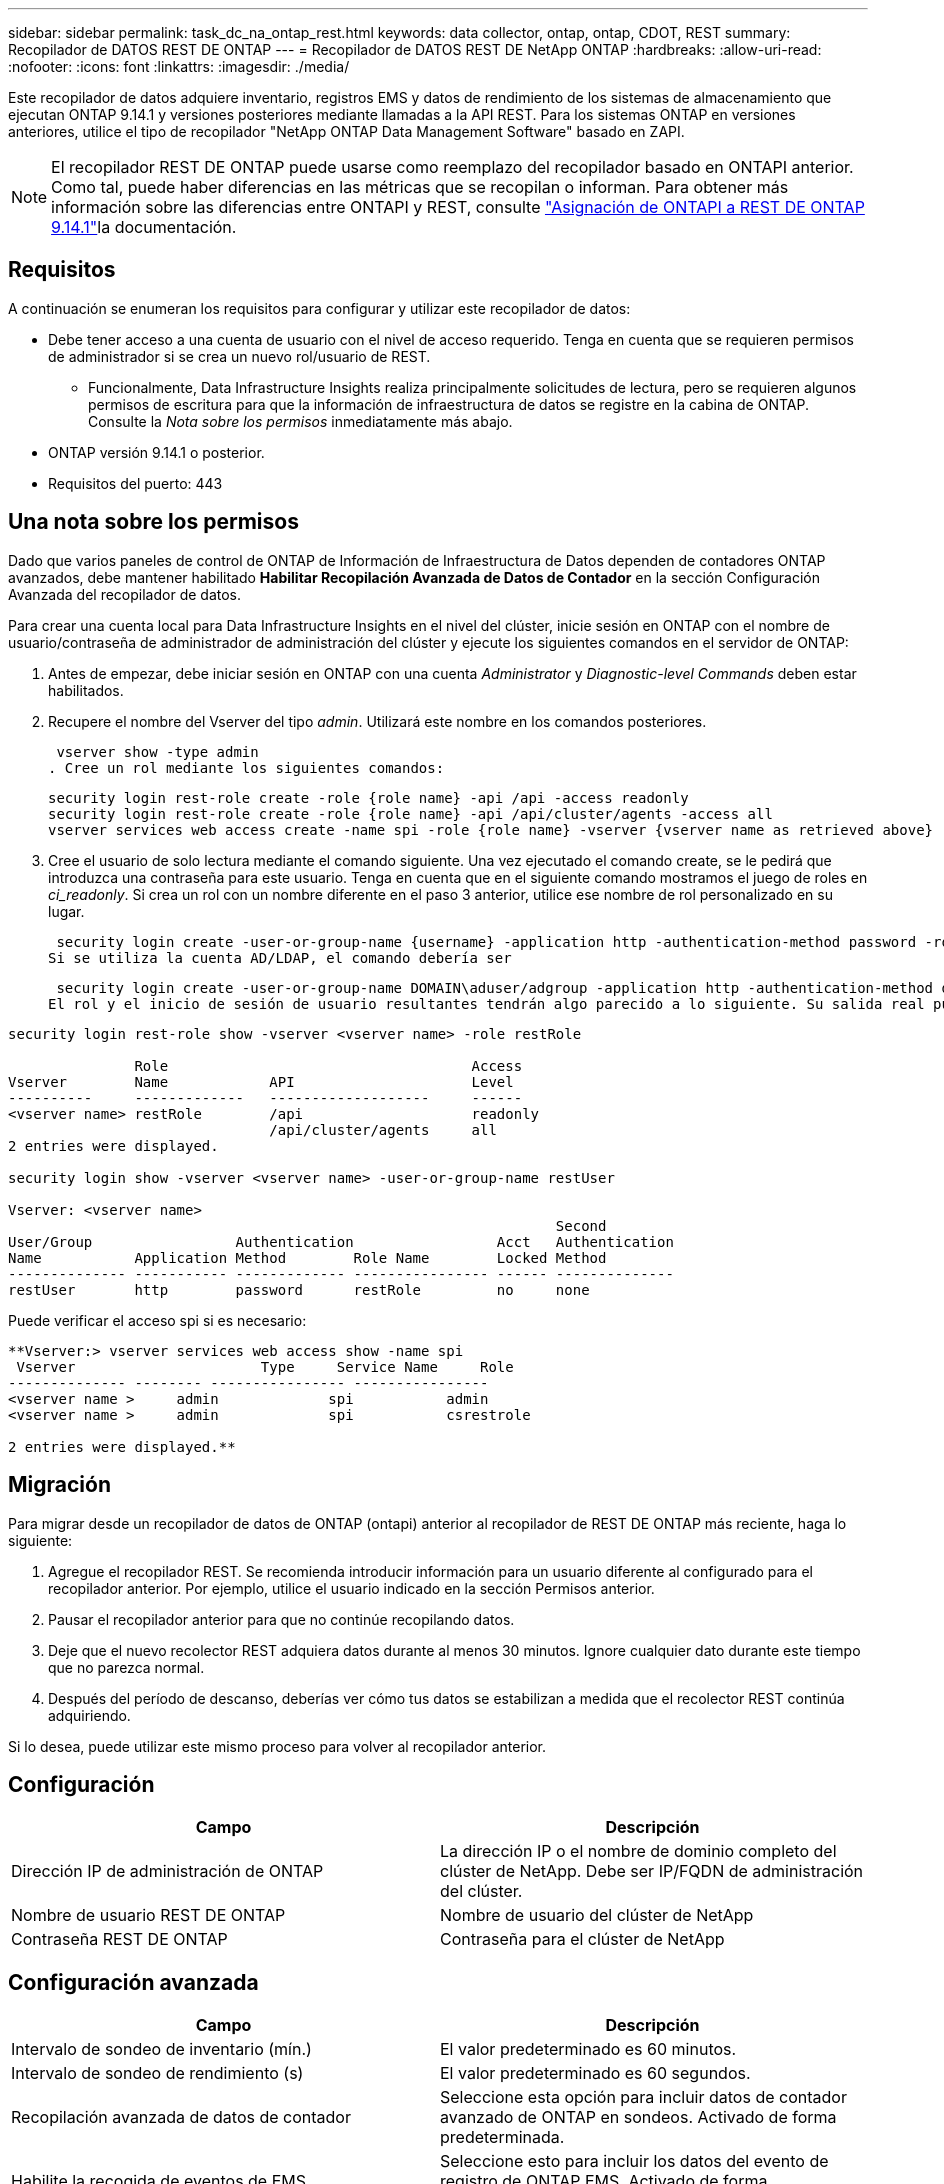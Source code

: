---
sidebar: sidebar 
permalink: task_dc_na_ontap_rest.html 
keywords: data collector, ontap, ontap, CDOT, REST 
summary: Recopilador de DATOS REST DE ONTAP 
---
= Recopilador de DATOS REST DE NetApp ONTAP
:hardbreaks:
:allow-uri-read: 
:nofooter: 
:icons: font
:linkattrs: 
:imagesdir: ./media/


[role="lead"]
Este recopilador de datos adquiere inventario, registros EMS y datos de rendimiento de los sistemas de almacenamiento que ejecutan ONTAP 9.14.1 y versiones posteriores mediante llamadas a la API REST.  Para los sistemas ONTAP en versiones anteriores, utilice el tipo de recopilador "NetApp ONTAP Data Management Software" basado en ZAPI.


NOTE: El recopilador REST DE ONTAP puede usarse como reemplazo del recopilador basado en ONTAPI anterior. Como tal, puede haber diferencias en las métricas que se recopilan o informan. Para obtener más información sobre las diferencias entre ONTAPI y REST, consulte link:https://docs.netapp.com/us-en/ontap-restmap-9141/index.html["Asignación de ONTAPI a REST DE ONTAP 9.14.1"]la documentación.



== Requisitos

A continuación se enumeran los requisitos para configurar y utilizar este recopilador de datos:

* Debe tener acceso a una cuenta de usuario con el nivel de acceso requerido. Tenga en cuenta que se requieren permisos de administrador si se crea un nuevo rol/usuario de REST.
+
** Funcionalmente, Data Infrastructure Insights realiza principalmente solicitudes de lectura, pero se requieren algunos permisos de escritura para que la información de infraestructura de datos se registre en la cabina de ONTAP. Consulte la _Nota sobre los permisos_ inmediatamente más abajo.


* ONTAP versión 9.14.1 o posterior.
* Requisitos del puerto: 443




== Una nota sobre los permisos

Dado que varios paneles de control de ONTAP de Información de Infraestructura de Datos dependen de contadores ONTAP avanzados, debe mantener habilitado *Habilitar Recopilación Avanzada de Datos de Contador* en la sección Configuración Avanzada del recopilador de datos.

Para crear una cuenta local para Data Infrastructure Insights en el nivel del clúster, inicie sesión en ONTAP con el nombre de usuario/contraseña de administrador de administración del clúster y ejecute los siguientes comandos en el servidor de ONTAP:

. Antes de empezar, debe iniciar sesión en ONTAP con una cuenta _Administrator_ y _Diagnostic-level Commands_ deben estar habilitados.
. Recupere el nombre del Vserver del tipo _admin_. Utilizará este nombre en los comandos posteriores.
+
 vserver show -type admin
. Cree un rol mediante los siguientes comandos:
+
....
security login rest-role create -role {role name} -api /api -access readonly
security login rest-role create -role {role name} -api /api/cluster/agents -access all
vserver services web access create -name spi -role {role name} -vserver {vserver name as retrieved above}
....
. Cree el usuario de solo lectura mediante el comando siguiente. Una vez ejecutado el comando create, se le pedirá que introduzca una contraseña para este usuario. Tenga en cuenta que en el siguiente comando mostramos el juego de roles en _ci_readonly_. Si crea un rol con un nombre diferente en el paso 3 anterior, utilice ese nombre de rol personalizado en su lugar.


 security login create -user-or-group-name {username} -application http -authentication-method password -role {role name}
Si se utiliza la cuenta AD/LDAP, el comando debería ser

 security login create -user-or-group-name DOMAIN\aduser/adgroup -application http -authentication-method domain -role ci_readonly
El rol y el inicio de sesión de usuario resultantes tendrán algo parecido a lo siguiente. Su salida real puede variar:

[listing]
----
security login rest-role show -vserver <vserver name> -role restRole

               Role                                    Access
Vserver        Name            API                     Level
----------     -------------   -------------------     ------
<vserver name> restRole        /api                    readonly
                               /api/cluster/agents     all
2 entries were displayed.

security login show -vserver <vserver name> -user-or-group-name restUser

Vserver: <vserver name>
                                                                 Second
User/Group                 Authentication                 Acct   Authentication
Name           Application Method        Role Name        Locked Method
-------------- ----------- ------------- ---------------- ------ --------------
restUser       http        password      restRole         no     none
----
Puede verificar el acceso spi si es necesario:

[listing]
----
**Vserver:> vserver services web access show -name spi
 Vserver                      Type     Service Name     Role
-------------- -------- ---------------- ----------------
<vserver name >     admin             spi           admin
<vserver name >     admin             spi           csrestrole

2 entries were displayed.**
----


== Migración

Para migrar desde un recopilador de datos de ONTAP (ontapi) anterior al recopilador de REST DE ONTAP más reciente, haga lo siguiente:

. Agregue el recopilador REST. Se recomienda introducir información para un usuario diferente al configurado para el recopilador anterior. Por ejemplo, utilice el usuario indicado en la sección Permisos anterior.
. Pausar el recopilador anterior para que no continúe recopilando datos.
. Deje que el nuevo recolector REST adquiera datos durante al menos 30 minutos. Ignore cualquier dato durante este tiempo que no parezca normal.
. Después del período de descanso, deberías ver cómo tus datos se estabilizan a medida que el recolector REST continúa adquiriendo.


Si lo desea, puede utilizar este mismo proceso para volver al recopilador anterior.



== Configuración

[cols="2*"]
|===
| Campo | Descripción 


| Dirección IP de administración de ONTAP | La dirección IP o el nombre de dominio completo del clúster de NetApp. Debe ser IP/FQDN de administración del clúster. 


| Nombre de usuario REST DE ONTAP | Nombre de usuario del clúster de NetApp 


| Contraseña REST DE ONTAP | Contraseña para el clúster de NetApp 
|===


== Configuración avanzada

[cols="2*"]
|===
| Campo | Descripción 


| Intervalo de sondeo de inventario (mín.) | El valor predeterminado es 60 minutos. 


| Intervalo de sondeo de rendimiento (s) | El valor predeterminado es 60 segundos. 


| Recopilación avanzada de datos de contador | Seleccione esta opción para incluir datos de contador avanzado de ONTAP en sondeos. Activado de forma predeterminada. 


| Habilite la recogida de eventos de EMS | Seleccione esto para incluir los datos del evento de registro de ONTAP EMS. Activado de forma predeterminada. 


| Intervalo de sondeo de EMS (seg) | El valor predeterminado es 60 segundos. 
|===


== Terminología

Información de la infraestructura de datos adquiere datos de inventario, registros y rendimiento del recopilador de datos de ONTAP. Para cada tipo de activo adquirido, se muestra la terminología más común utilizada para el activo. Al ver o solucionar problemas de este recopilador de datos, tenga en cuenta la siguiente terminología:

[cols="2*"]
|===
| Plazo del proveedor/modelo | Término de información sobre la infraestructura de datos 


| Disco | Disco 


| Grupo RAID | Grupo de discos 


| Clúster | Reducida 


| Nodo | Nodo de almacenamiento 


| Agregado | Pool de almacenamiento 


| LUN | Volumen 


| Volumen | Volumen interno 


| Máquina virtual de almacenamiento/Vserver | Máquina virtual de almacenamiento 
|===


== Terminología de gestión de datos ONTAP

Los siguientes términos se aplican a objetos o referencias que puede encontrar en las páginas de destino de activos de almacenamiento para la gestión de datos de ONTAP. Muchos de estos términos también se aplican a otros recopiladores de datos.



=== Reducida

* Model: Una lista delimitada por comas de los nombres de modelo de nodos discretos únicos dentro de este clúster. Si todos los nodos de los clústeres tienen el mismo tipo de modelo, solo aparecerá un nombre de modelo.
* Proveedor: El mismo nombre de proveedor que se vería si estuviera configurando un nuevo origen de datos.
* Número de serie: El UUID de la cabina
* IP: Generalmente serán las IP o los hostname tal como están configurados en el origen de datos.
* Versión de microcódigo: Firmware.
* Capacidad bruta: Suma base 2 de todos los discos físicos del sistema, sin importar su función.
* Latencia: Representación de lo que experimentan las cargas de trabajo a las que se enfrentan el host, tanto en lecturas como escrituras. Lo ideal es que Data Infrastructure Insights obtenga este valor directamente pero este no es el caso. En lugar de que la cabina que ofrece esta opción, Data Infrastructure Insights suele realizar un cálculo ponderado por IOPS derivado de las estadísticas de los volúmenes internos individuales.
* Rendimiento: Agregado de volúmenes internos. Administración: Puede contener un hipervínculo para la interfaz de gestión del dispositivo. Creado mediante programación por el origen de datos de Data Infrastructure Insights como parte de los informes de inventario.




=== Pool de almacenamiento

* Almacenamiento: En qué cabina de almacenamiento vive este pool. Obligatorio.
* Tipo: Valor descriptivo de una lista de posibilidades enumeradas. La mayoría de las veces será “agregado” o “grupo RAID”.
* Nodo: Si la arquitectura de esta cabina de almacenamiento pertenece a un nodo de almacenamiento específico, su nombre se verá aquí como un hipervínculo a su propia página de destino.
* Utiliza Flash Pool – Sí/no valor – ¿este pool basado en SATA/SAS tiene SSD utilizados para la aceleración del almacenamiento en caché?
* Redundancia: Esquema de protección o nivel de RAID. RAID_DP es de doble paridad, RAID_TP es de triple paridad.
* Capacidad: Los valores aquí son los lógicos utilizados, la capacidad utilizable y la capacidad total lógica, así como el porcentaje utilizado en estos.
* Capacidad sobreasignada: Si se utilizan tecnologías de eficiencia, se asignó una suma total de capacidades de volumen o volumen interno mayores que la capacidad lógica del pool de almacenamiento, el valor del porcentaje será mayor que 0 %.
* Snapshot: Las capacidades Snapshot se utilizan y en total, si su arquitectura de pool de almacenamiento dedica parte de su capacidad a los segmentos, en exclusiva para los snapshots. Es probable que las configuraciones de ONTAP en MetroCluster lo muestren, mientras que otras configuraciones de ONTAP son menos.
* Aprovechamiento: Un valor de porcentaje que muestra el mayor porcentaje de ocupación de disco de cualquier disco que contribuye a la capacidad de este pool de almacenamiento. El uso de discos no tiene necesariamente una fuerte correlación con el rendimiento de las cabinas. El aprovechamiento puede ser elevado debido a la recompilación de discos, a actividades de deduplicación, etc. en ausencia de cargas de trabajo dirigidas por el host. Además, las implementaciones de replicación de muchas matrices pueden impulsar el uso del disco sin mostrar como volumen interno o carga de trabajo de volumen.
* IOPS: La suma de IOPS de todos los discos que contribuyen a la capacidad de este pool de almacenamiento. Rendimiento: La suma del rendimiento de todos los discos que contribuyen a la capacidad de este pool de almacenamiento.




=== Nodo de almacenamiento

* Almacenamiento: ¿De qué cabina de almacenamiento forma parte este nodo? Obligatorio.
* Partner de ALTA DISPONIBILIDAD: En las plataformas en las que un nodo se conmuta al nodo de respaldo uno y solo otro, normalmente se verá aquí.
* Estado: Estado del nodo. Solo disponible cuando la matriz está lo suficientemente sana para ser inventariada por una fuente de datos.
* Model: Nombre de modelo del nodo.
* Versión: Nombre de versión del dispositivo.
* Número de serie: El número de serie del nodo.
* Memoria: Memoria base 2 si está disponible.
* Uso: En ONTAP, se trata de un índice de tensión de la controladora de un algoritmo propio. Con cada encuesta de rendimiento, se informará de una cifra entre 0 y 100 % que es la más alta entre la contención de disco WAFL o el uso medio de CPU. Si observa un valor sostenido > 50 %, esto indica que el dimensionamiento es insuficiente: Puede ser que una controladora/nodo no sea lo suficientemente grande o no haya suficientes discos giratorios para absorber la carga de trabajo de escritura.
* IOPS: Se deriva directamente de las llamadas REST DE ONTAP del objeto del nodo.
* Latencia: Se deriva directamente de las llamadas DE REST DE ONTAP del objeto del nodo.
* Rendimiento: Se deriva directamente de las llamadas REST DE ONTAP del objeto del nodo.
* Procesadores: Número de CPU.




== Métricas de potencia de ONTAP

Varios modelos de ONTAP ofrecen métricas de potencia para análisis de infraestructura de datos que se pueden usar para supervisar o generar alertas. Las listas de modelos compatibles y no compatibles a continuación no son exhaustivas, pero deben proporcionar alguna orientación; en general, si un modelo está en la misma familia que uno de la lista, el soporte debe ser el mismo.

Modelos compatibles:

A200 A220 A250 A300 A320 A400 A700 A700S A800 A900 C190 FAS2240-4 FAS2552 FAS2650 FAS2720 FAS2750 FAS8200 FAS8300 FAS8700 FAS9000

Modelos no admitidos:

FAS2620 FAS3250 FAS3270 FAS500f FAS6280 FAS/AFF 8020 FAS/AFF 8040 FAS/AFF 8060 FAS/AFF 8080



== Resolución de problemas

Algunas cosas para intentar si tiene problemas con este recopilador de datos:

[cols="2*"]
|===
| Problema: | Pruebe lo siguiente: 


| Al intentar crear un recopilador de DATOS REST DE ONTAP, aparece un error como el siguiente: Configuration: 10.193.70.14: La API REST de ONTAP en 10.193.70.14 no está disponible: 10.193.70.14 no se pudo OBTENER /api/cluster: 400 Solicitud incorrecta | Esto probablemente se deba a una cabina ONTAP más antigua, por ejemplo, ONTAP 9,6), que no tiene funcionalidades de API DE REST. ONTAP 9.14.1 es la versión de ONTAP mínima admitida por el recopilador de REST DE ONTAP. Se deben esperar respuestas de «Solicitud incorrecta de 400» en versiones de ONTAP previas a LA REST. Para las versiones de ONTAP que admiten REST pero no son 9.14.1 o posteriores, puede ver el siguiente mensaje similar: Configuración: 10.193.98.84: ONTAP REST API at 10.193.98.84 is not available: 10.193.98.84: ONTAP REST API at 10.193.98.84 is available: cheryl5-cluster-2 9.10.1 a3cb3247-3d3c-11ee-8ff3-005056b364a7 pero no es de la versión mínima 9.14.1. 


| Veo métricas vacías o «0» donde el recopilador de ontapi de ONTAP muestra datos. | ONTAP REST no informa sobre métricas que se utilizan internamente en el sistema ONTAP únicamente. Por ejemplo, ONTAP REST no recopilará agregados del sistema, solo se recopilarán las SVM de tipo «datos». Otros ejemplos de métricas REST DE ONTAP que pueden informar de datos cero o vacíos: InternalVolumes: REST ya no informa vol0. Agregados: REST ya no informa aggr0. Almacenamiento: La mayoría de las métricas son un paquete acumulativo de las métricas de volumen interno y se verán afectadas por las anteriores. Máquinas virtuales de almacenamiento: REST ya no informa de SVM de otro tipo distinto de 'data' (por ejemplo, 'cluster', 'mgmt', 'nodo'). También es posible observar un cambio en la apariencia de los gráficos que sí tienen datos debido al cambio en el período de sondeo de rendimiento predeterminado de 15 minutos a 5 minutos. Sondeos más frecuentes significan más puntos de datos que trazar. 
|===
Puede encontrar información adicional en la link:concept_requesting_support.html["Soporte técnico"] página o en el link:reference_data_collector_support_matrix.html["Matriz de compatibilidad de recopilador de datos"].
